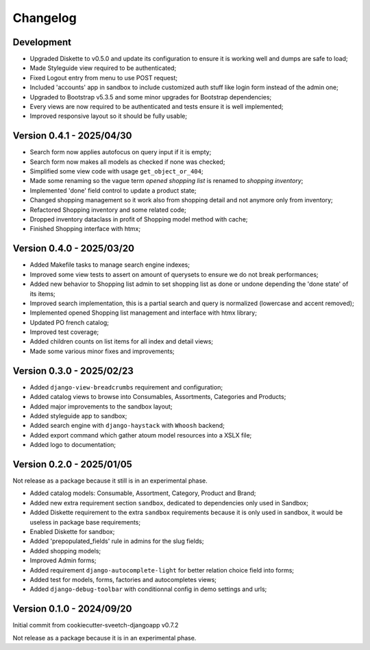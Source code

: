 
=========
Changelog
=========

Development
***********

* Upgraded Diskette to v0.5.0 and update its configuration to ensure it is working
  well and dumps are safe to load;
* Made Styleguide view required to be authenticated;
* Fixed Logout entry from menu to use POST request;
* Included 'accounts' app in sandbox to include customized auth stuff like login
  form instead of the admin one;
* Upgraded to Bootstrap v5.3.5 and some minor upgrades for Bootstrap dependencies;
* Every views are now required to be authenticated and tests ensure it is well
  implemented;
* Improved responsive layout so it should be fully usable;


Version 0.4.1 - 2025/04/30
**************************

* Search form now applies autofocus on query input if it is empty;
* Search form now makes all models as checked if none was checked;
* Simplified some view code with usage ``get_object_or_404``;
* Made some renaming so the vague term *opened shopping list* is renamed to
  *shopping inventory*;
* Implemented 'done' field control to update a product state;
* Changed shopping management so it work also from shopping detail and not anymore
  only from inventory;
* Refactored Shopping inventory and some related code;
* Dropped inventory dataclass in profit of Shopping model method with cache;
* Finished Shopping interface with htmx;


Version 0.4.0 - 2025/03/20
**************************

* Added Makefile tasks to manage search engine indexes;
* Improved some view tests to assert on amount of querysets to ensure we do not break
  performances;
* Added new behavior to Shopping list admin to set shopping list as done or undone
  depending the 'done state' of its items;
* Improved search implementation, this is a partial search and query is normalized
  (lowercase and accent removed);
* Implemented opened Shopping list management and interface with htmx library;
* Updated PO french catalog;
* Improved test coverage;
* Added children counts on list items for all index and detail views;
* Made some various minor fixes and improvements;


Version 0.3.0 - 2025/02/23
**************************

* Added ``django-view-breadcrumbs`` requirement and configuration;
* Added catalog views to browse into Consumables, Assortments, Categories and Products;
* Added major improvements to the sandbox layout;
* Added styleguide app to sandbox;
* Added search engine with ``django-haystack`` with ``Whoosh`` backend;
* Added export command which gather atoum model resources into a XSLX file;
* Added logo to documentation;


Version 0.2.0 - 2025/01/05
**************************

Not release as a package because it still is in an experimental phase.

* Added catalog models: Consumable, Assortment, Category, Product and Brand;
* Added new extra requirement section ``sandbox``, dedicated to dependencies only used
  in Sandbox;
* Added Diskette requirement to the extra ``sandbox`` requirements because it is only
  used in sandbox, it would be useless in package base requirements;
* Enabled Diskette for sandbox;
* Added 'prepopulated_fields' rule in admins for the slug fields;
* Added shopping models;
* Improved Admin forms;
* Added requirement ``django-autocomplete-light`` for better relation choice field into
  forms;
* Added test for models, forms, factories and autocompletes views;
* Added ``django-debug-toolbar`` with conditionnal config in demo settings and urls;


Version 0.1.0 - 2024/09/20
**************************

Initial commit from cookiecutter-sveetch-djangoapp v0.7.2

Not release as a package because it is in an experimental phase.